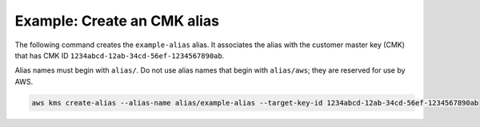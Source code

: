 Example: Create an CMK alias
############################

The following command creates the ``example-alias`` alias. It associates the alias with the customer master key (CMK) that has CMK ID ``1234abcd-12ab-34cd-56ef-1234567890ab``. 

Alias names must begin with ``alias/``. Do not use alias names that begin with ``alias/aws``; they are reserved for use by AWS.

.. code::

    aws kms create-alias --alias-name alias/example-alias --target-key-id 1234abcd-12ab-34cd-56ef-1234567890ab